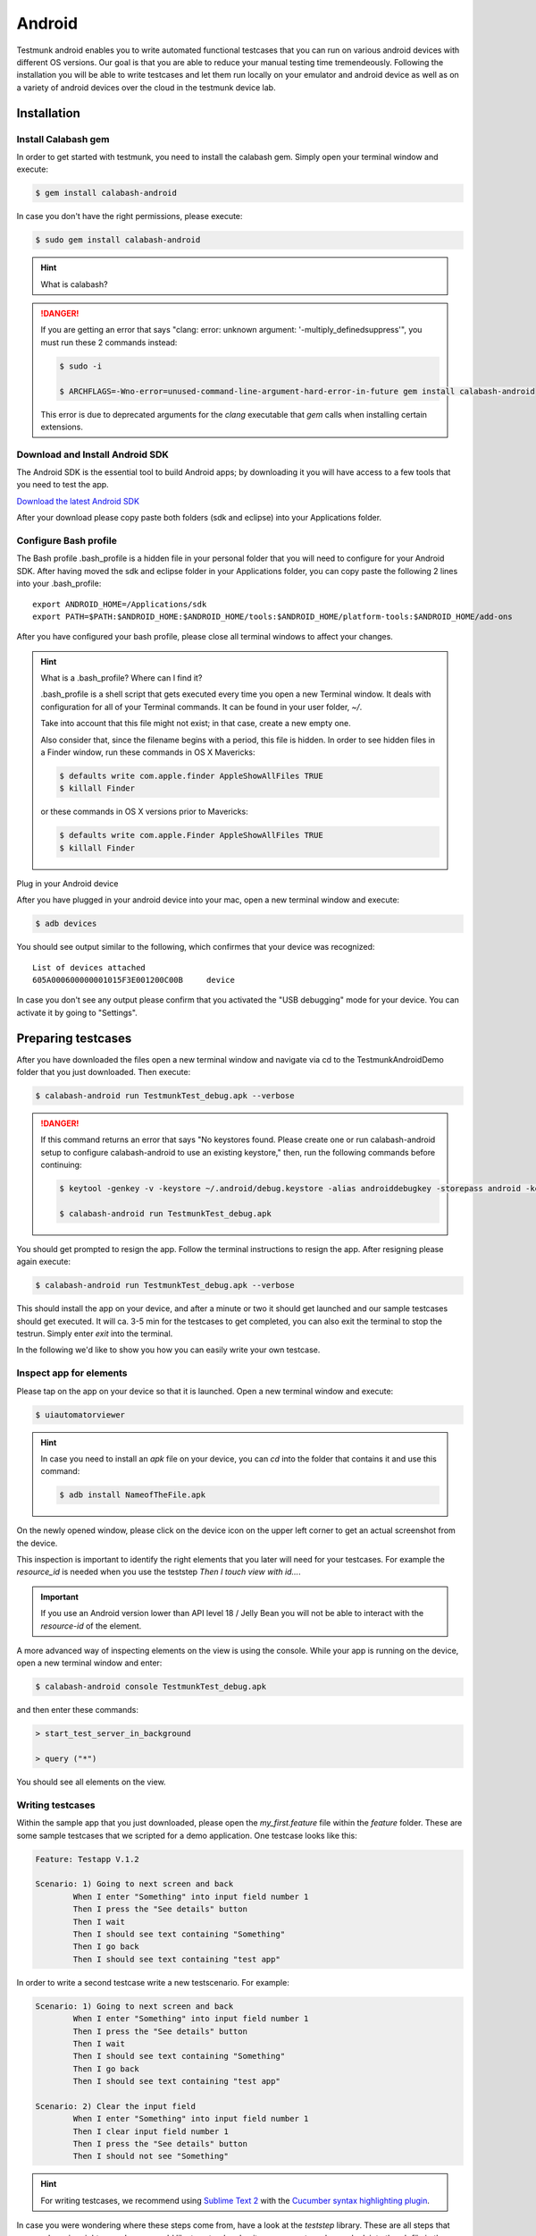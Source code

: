 Android
=======

Testmunk android enables you to write automated functional testcases that you can run on various android devices with different OS versions. Our goal is that you are able to reduce your manual testing time tremendeously. Following the installation you will be able to write testcases and let them run locally on your emulator and android device as well as on a variety of android devices over the cloud in the testmunk device lab.

Installation
------------

Install Calabash gem
~~~~~~~~~~~~~~~~~~~~

In order to get started with testmunk, you need to install the calabash gem. Simply open your terminal window and execute:

.. code-block:: console

	$ gem install calabash-android

In case you don't have the right permissions, please execute:

.. code-block:: console

	$ sudo gem install calabash-android

.. HINT::
	What is calabash?

.. DANGER:: 
	If you are getting an error that says "clang: error: unknown argument: '-multiply_definedsuppress'", you must run these 2 commands instead:

	.. code-block:: console

		$ sudo -i

		$ ARCHFLAGS=-Wno-error=unused-command-line-argument-hard-error-in-future gem install calabash-android

	This error is due to deprecated arguments for the `clang` executable that `gem` calls when installing certain extensions.

Download and Install Android SDK
~~~~~~~~~~~~~~~~~~~~~~~~~~~~~~~~

The Android SDK is the essential tool to build Android apps; by downloading it you will have access to a few tools that you need to test the app.

`Download the latest Android SDK <https://developer.android.com/sdk/index.html>`_

After your download please copy paste both folders (sdk and eclipse) into your Applications folder.

Configure Bash profile
~~~~~~~~~~~~~~~~~~~~~~

The Bash profile .bash_profile is a hidden file in your personal folder that you will need to configure for your Android SDK. After having moved the sdk and eclipse folder in your Applications folder, you can copy paste the following 2 lines into your .bash_profile::

	export ANDROID_HOME=/Applications/sdk 
	export PATH=$PATH:$ANDROID_HOME:$ANDROID_HOME/tools:$ANDROID_HOME/platform-tools:$ANDROID_HOME/add-ons

After you have configured your bash profile, please close all terminal windows to affect your changes.

.. HINT::
	What is a .bash_profile? Where can I find it?

	.bash_profile is a shell script that gets executed every time you open a new Terminal window. It deals with configuration for all of your Terminal commands. It can be found in your user folder, `~/`.

	Take into account that this file might not exist; in that case, create a new empty one.

	Also consider that, since the filename begins with a period, this file is hidden. In order to see hidden files in a Finder window, run these commands in OS X Mavericks:

	.. code-block:: console

		$ defaults write com.apple.finder AppleShowAllFiles TRUE
		$ killall Finder

	or these commands in OS X versions prior to Mavericks:

	.. code-block:: console

		$ defaults write com.apple.Finder AppleShowAllFiles TRUE
		$ killall Finder

Plug in your Android device

After you have plugged in your android device into your mac, open a new terminal window and execute:

.. code-block:: console

	$ adb devices

You should see output similar to the following, which confirmes that your device was recognized::

	List of devices attached
	605A000600000001015F3E001200C00B     device

In case you don't see any output please confirm that you activated the "USB debugging" mode for your device. You can activate it by going to "Settings".

.. VIDEO HEREEEEEEE

Preparing testcases
-------------------

After you have downloaded the files open a new terminal window and navigate via cd to the TestmunkAndroidDemo folder that you just downloaded. Then execute:

.. code-block:: console

	$ calabash-android run TestmunkTest_debug.apk --verbose

.. DANGER::
	If this command returns an error that says "No keystores found. Please create one or run calabash-android setup to configure calabash-android to use an existing keystore," then, run the following commands before continuing:

	.. code-block:: console

		$ keytool -genkey -v -keystore ~/.android/debug.keystore -alias androiddebugkey -storepass android -keypass android -keyalg RSA -keysize 2048 -validity 10000 -dname "CN=Android Debug,O=Android,C=US"

		$ calabash-android run TestmunkTest_debug.apk


You should get prompted to resign the app. Follow the terminal instructions to resign the app. After resigning please again execute:

.. code-block:: console

	$ calabash-android run TestmunkTest_debug.apk --verbose

This should install the app on your device, and after a minute or two it should get launched and our sample testcases should get executed. It will ca. 3-5 min for the testcases to get completed, you can also exit the terminal to stop the testrun. Simply enter `exit` into the terminal.

In the following we'd like to show you how you can easily write your own testcase.

Inspect app for elements
~~~~~~~~~~~~~~~~~~~~~~~~

Please tap on the app on your device so that it is launched. Open a new terminal window and execute:

.. code-block:: console

	$ uiautomatorviewer

.. HINT::

	In case you need to install an `apk` file on your device, you can `cd` into the folder that contains it and use this command:

	.. code-block:: console

		$ adb install NameofTheFile.apk



On the newly opened window, please click on the device icon on the upper left corner to get an actual screenshot from the device.

.. image:: /_static/img/uiautoss.png

This inspection is important to identify the right elements that you later will need for your testcases. For example the `resource_id` is needed when you use the teststep `Then I touch view with id...`. 

.. IMPORTANT::
	If you use an Android version lower than API level 18 / Jelly Bean you will not be able to interact with the `resource-id` of the element.

.. VIDEO HEREEE

A more advanced way of inspecting elements on the view is using the console. While your app is running on the device, open a new terminal window and enter:

.. code-block:: console
 
	$ calabash-android console TestmunkTest_debug.apk
 
and then enter these commands:

.. code-block:: console
 
	> start_test_server_in_background

	> query ("*")
 
You should see all elements on the view.

Writing testcases
~~~~~~~~~~~~~~~~~

Within the sample app that you just downloaded, please open the `my_first.feature` file within the `feature` folder. These are some sample testcases that we scripted for a demo application. One testcase looks like this:

.. code-block:: cucumber

	Feature: Testapp V.1.2

	Scenario: 1) Going to next screen and back
		When I enter "Something" into input field number 1
		Then I press the "See details" button
		Then I wait
		Then I should see text containing "Something"
		Then I go back
		Then I should see text containing "test app"
	

In order to write a second testcase write a new testscenario. For example:

.. code-block:: cucumber

	Scenario: 1) Going to next screen and back
		When I enter "Something" into input field number 1
		Then I press the "See details" button
		Then I wait
		Then I should see text containing "Something"
		Then I go back
		Then I should see text containing "test app"

	Scenario: 2) Clear the input field
		When I enter "Something" into input field number 1
		Then I clear input field number 1
		Then I press the "See details" button
		Then I should not see "Something"

.. HINT::
	For writing testcases, we recommend using `Sublime Text 2 <http://www.sublimetext.com/>`_ with the `Cucumber syntax highlighting plugin <http://makandracards.com/ninjaconcept/9233-how-to-use-cucumber-together-with-sublime-text-2-editor>`_.

In case you were wondering where these steps come from, have a look at the `teststep` library. These are all steps that you can be using right away. In case you'd like to extend and write your own steps, have a look into the .rb file in the `step_definitions` folder and the Calabash Ruby API.

Ruby API
--------

--- there has to be an explanation about the ruby api -- 

High level explanation

-- detailed explanation --

video on how to use the console

Running testruns
----------------

General
~~~~~~~

Testmunk Android enables you to run your testcases on:
 1. the virtual emulator
 2. on your plugged in Android device
 3. on a variety of Android devices with different OS versions in the testmunk device lab.

Running locally on the emulator
~~~~~~~~~~~~~~~~~~~~~~~~~~~~~~~

Go to applications and start "Eclipse". In the menu bar click click on `Window > Android Virtual Device Manager` and create an emulator you want to test on.

.. VIDEO HEREEEEEE

Running on your local device
~~~~~~~~~~~~~~~~~~~~~~~~~~~~

Ensure that your device is being recognised by starting a terminal window and executing adb devices.
 
In order to run your tests on your device, please navigate via `cd` to your project folder and execute:

.. code-block:: console
 
	$ calabash-android run sample.apk --verbose
 
Your testrun should get executed on your device. It's important that you use an apk file that is in debug mode.

Running on multiple Android devices
~~~~~~~~~~~~~~~~~~~~~~~~~~~~~~~~~~~

In order to run your testcases on testmunk's devices and see a report with your test results and screenshots, simply create an account, upload your apk file and testcases.

.. VIDEO HEREEEEE

Image Comparison in Calabash
----------------------------

The goal of this post is to show how we can do basic image recognition using Calabash Android library.

Image comparison is another way that allows you to assert your tests using calabash cucumber. However, calabash cucumber does not support it by default. So, we have created some custom steps that you can include in your features folder, and you’ll have image comparison working in a short time.

Image comparison is a tricky topic. Some comparisons are as simple as pixel by pixel checking; very advanced scenarios may compare a small image within a bigger image, or even images which are slightly shifted or compressed.

We’ve chosen the simple approach for now, which means a pixel by pixel check. This check uses a difference blend, which is the same thing Github uses to diff images.

If we have pixelation, or an image that is slightly lighter or darker, the steps will still be able to make the comparison. Another benefit is that it returns a more realistic readout of percentage changed, and allows us to set maximum thresholds while testing.

If you want to compare an image (local or remote) with the current screen shot, it needs to match the resolution in order to be effective. The best use case is testing the app on a device that you already have the screenshots for.

To get up and running, we will need to install an extra gem to handle the image manipulation. We can do that using:

.. code-block:: console

	$ gem install oily_png

This is in addition to the calabash-android gem, which should already be installed and configured.

Once you have the gem installed, create a new file under features/step_definitions folder (with any name). Paste in the following code:

.. code-block:: ruby

	require 'oily_png'
	require 'open-uri'
	include ChunkyPNG::Color
	 
	def starts_with(item, prefix)
	  prefix = prefix.to_s
	  item[0, prefix.length] == prefix
	end
	 
	# compares two images on disk, returns the % difference
	def compare_image(image1, image2)
	  images = [
	    ChunkyPNG::Image.from_file("screens/#{image1}"),
	    ChunkyPNG::Image.from_file("screens/#{image2}")
	  ]
	  count=0
	  images.first.height.times do |y|
	    images.first.row(y).each_with_index do |pixel, x|
	 
	      images.last[x,y] = rgb(
	        r(pixel) + r(images.last[x,y]) - 2 * [r(pixel), r(images.last[x,y])].min,
	        g(pixel) + g(images.last[x,y]) - 2 * [g(pixel), g(images.last[x,y])].min,
	        b(pixel) + b(images.last[x,y]) - 2 * [b(pixel), b(images.last[x,y])].min
	      )
	      if images.last[x,y] == 255
	        count = count + 1
	      end
	    end
	  end
	 
	  100 - ((count.to_f / images.last.pixels.length.to_f) * 100);
	end
	 
	# find the file
	def get_screenshot_name(folder, fileName)
	  foundName = fileName
	  Dir.foreach('screens/') do |item|
	  next if item == '.' or item == '..'
	    if item.start_with? fileName.split('.')[0]
	      foundName = item
	    end
	  end
	 
	  foundName
	end
	 
	def setup_comparison(fileName, percentageVariance, forNotCase = false)
	  screenshotFileName = "compare_#{fileName}"
	  screenshot({ :prefix => "screens/", :name => screenshotFileName })
	 
	  screenshotFileName = get_screenshot_name("screens/", screenshotFileName)
	  changed = compare_image(fileName, screenshotFileName)
	  FileUtils.rm("screens/#{screenshotFileName}")
	 
	  assert = true
	  if forNotCase
	    assert = changed.to_i < percentageVariance
	  else
	    assert = changed.to_i > percentageVariance
	  end
	 
	  if assert
	    fail(msg="Error. The screen shot was different from the source file. Difference: #{changed.to_i}%")
	  end
	 
	end
	 
	def setup_comparison_url(url, percentageVariance)
	  fileName = "tester.png"
	  open("screens/#{fileName}", 'wb') do |file|
	    file << open(url).read
	  end
	 
	  setup_comparison(fileName, percentageVariance)
	  FileUtils.rm("screens/#{fileName}")
	end
	 
	Then(/^I compare the screen with "(.*?)"$/) do |fileName|
	  setup_comparison(fileName, 0)
	end
	 
	Then(/^I compare the screen with url "(.*?)"$/) do |url|
	  setup_comparison_url(url, 0)
	end
	 
	Then(/^the screen should not match with "(.*?)"$/) do |fileName|
	  setup_comparison(fileName, 0, true)
	end
	 
	Then(/^I expect atmost "(.*?)" difference when comparing with "(.*?)"$/) do |percentageVariance, fileName|
	  setup_comparison(fileName, percentageVariance.to_i)
	end
	 
	Then(/^I expect atmost "(.*?)" difference when comparing with url "(.*?)"$/) do |percentageVariance, url|
	  setup_comparison_url(url, percentageVariance.to_i)
	end

If you are using local screen shots, add the source images to a “screens” folder at the same level as the features folder. You will use the name of these images in your test steps.

The following steps are available after injecting the library:

.. code-block:: cucumber

	Then I compare the screen with "login_screen.png"
	Then I expect atmost "2%" difference when comparing with "login_screen_fail.png"
	 
	Then I compare the screen with url "http://testmunk.com/login_screen.png"
	Then I expect atmost "2%" difference when comparing with url "http://testmunk.com/login_screen_fail.png"
	 
	Then the screen should not match with "screen2.png"

You have three different types of steps. One asserts an exact match, another asserts an approximate match (i.e. up to 2%), and the final one reads if the image does not match (asserting if a particular view-changing action has happened or not). You can also use local files (which should be present in the /screens folder) or remotely uploaded files.

If there is a match failure, you will get the percentage difference in the output so you know how much of the screenshot was to the source.

Sources:

- http://jeffkreeftmeijer.com/2011/comparing-images-and-creating-image-diffs/

Note:

- This will work with Calabash iOS as well. However, for games using OpenGL, the screenshot utility of Calabash does not work.